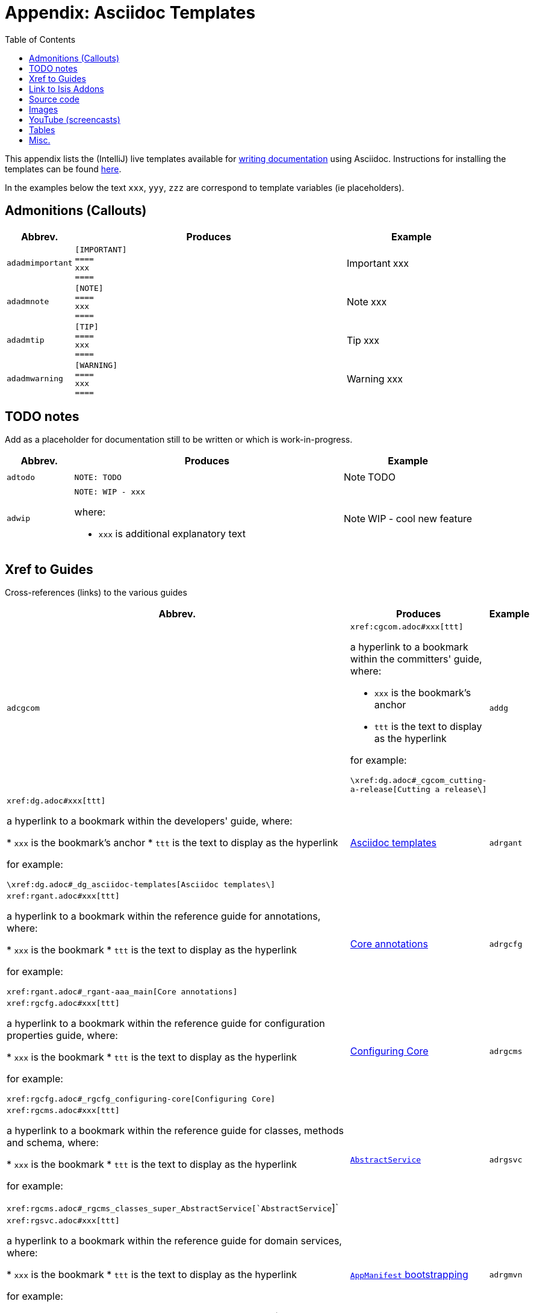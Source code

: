 [[_dg_asciidoc-templates]]
= Appendix: Asciidoc Templates
:notice: licensed to the apache software foundation (asf) under one or more contributor license agreements. see the notice file distributed with this work for additional information regarding copyright ownership. the asf licenses this file to you under the apache license, version 2.0 (the "license"); you may not use this file except in compliance with the license. you may obtain a copy of the license at. http://www.apache.org/licenses/license-2.0 . unless required by applicable law or agreed to in writing, software distributed under the license is distributed on an "as is" basis, without warranties or  conditions of any kind, either express or implied. see the license for the specific language governing permissions and limitations under the license.
:_basedir: ../../
:_imagesdir: images/
:toc: right



This appendix lists the (IntelliJ) live templates available for xref:dg.adoc#_dg_asciidoc[writing documentation] using Asciidoc.  Instructions for installing the templates can be found xref:dg.adoc#__dg_ide_intellij_live-templates[here].

In the examples below the text `xxx`, `yyy`, `zzz` are correspond to template variables (ie placeholders).

== Admonitions (Callouts)


[cols="1,4a,2a", options="header"]
|===
| Abbrev.
| Produces
| Example

|`adadmimportant`
|....
[IMPORTANT]
====
xxx
====
....

|[IMPORTANT]
====
xxx
====

|`adadmnote`
|....
[NOTE]
====
xxx
====
....

|[NOTE]
====
xxx
====
....

|`adadmtip`
|....
[TIP]
====
xxx
====
....

|[TIP]
====
xxx
====
....

|`adadmwarning`
|....
[WARNING]
====
xxx
====
....

|[WARNING]
====
xxx
====

|===


== TODO notes

Add as a placeholder for documentation still to be written or which is work-in-progress.

[cols="1,4a,2a", options="header"]
|===
| Abbrev.
| Produces
| Example

|`adtodo`
|....
NOTE: TODO
....

|NOTE: TODO

|`adwip`
|....
NOTE: WIP - xxx
....

where:

* `xxx` is additional explanatory text

|NOTE: WIP - cool new feature

|===




== Xref to Guides

Cross-references (links) to the various guides

[cols="1,4a,2a", options="header"]
|===
| Abbrev.
| Produces
| Example


|`adcgcom`
|`\xref:cgcom.adoc#xxx[ttt]`

a hyperlink to a bookmark within the committers' guide, where:

* `xxx` is the bookmark's anchor
* `ttt` is the text to display as the hyperlink

for example:

`\xref:dg.adoc#_cgcom_cutting-a-release[Cutting a release\]`

|`addg`
|`\xref:dg.adoc#xxx[ttt]`

a hyperlink to a bookmark within the developers' guide, where:

* `xxx` is the bookmark's anchor
* `ttt` is the text to display as the hyperlink

for example:

`\xref:dg.adoc#_dg_asciidoc-templates[Asciidoc templates\]`

|xref:dg.adoc#_dg_asciidoc-templates[Asciidoc templates]



|`adrgant`
|`\xref:rgant.adoc#xxx[ttt]`

a hyperlink to a bookmark within the reference guide for annotations, where:

* `xxx` is the bookmark
* `ttt` is the text to display as the hyperlink

for example:

`\xref:rgant.adoc#_rgant-aaa_main[Core annotations]`

|xref:rgant.adoc#_rgant-aaa_main[Core annotations]



|`adrgcfg`
|`\xref:rgcfg.adoc#xxx[ttt]`

a hyperlink to a bookmark within the reference guide for configuration properties guide, where:

* `xxx` is the bookmark
* `ttt` is the text to display as the hyperlink

for example:

`\xref:rgcfg.adoc#_rgcfg_configuring-core[Configuring Core]`

|xref:rgcfg.adoc#_rgcfg_configuring-core[Configuring Core]



|`adrgcms`
|`\xref:rgcms.adoc#xxx[ttt]`

a hyperlink to a bookmark within the reference guide for classes, methods and schema, where:

* `xxx` is the bookmark
* `ttt` is the text to display as the hyperlink

for example:

`\xref:rgcms.adoc#_rgcms_classes_super_AbstractService[`AbstractService`]`

|xref:rgcms.adoc#_rgcms_classes_super_AbstractService[`AbstractService`]



|`adrgsvc`
|`\xref:rgsvc.adoc#xxx[ttt]`

a hyperlink to a bookmark within the reference guide for domain services, where:

* `xxx` is the bookmark
* `ttt` is the text to display as the hyperlink

for example:

`\xref:rgsvc.adoc#_rgcms_classes_AppManifest-bootstrapping[`AppManifest` bootstrapping]`

|xref:rgsvc.adoc#_rgcms_classes_AppManifest-bootstrapping[`AppManifest` bootstrapping]



|`adrgmvn`
|`\xref:rgmvn.adoc#xxx[ttt]`

a hyperlink to a bookmark within the reference guide for the maven plugin, where:

* `xxx` is the bookmark
* `ttt` is the text to display as the hyperlink

for example:

`\xref:rgmvn.adoc#_rgmvn_validate[validate goal]`

|xref:rgmvn.adoc#_rgmvn_validate[validate goal]



|`adrgna`
|`\xref:rgant.adoc#_rgant-xxx[`@xxx`]`

a hyperlink to the "man page" for an annotation within the reference guide for annotations, where:

* `xxx` is the annotation type (eg `@Action`)

for example:

`\xref:rgant.adoc#_rgant-Action[`@Action`]`

|xref:rgant.adoc#_rgant-Action[`@Action`]



|`adrgnt`
|`\xref:rgant.adoc#_rgant-xxx_ttt[`@xxx#ttt()`]`

a hyperlink to the "man page" for the specific attribute (field) of an annotation within the reference guide for annotations, where:

* `xxx` is the annotation type (eg `@Action`)
* `ttt` is the attribute (eg `@semantics`)

for example:

`\xref:rgant.adoc#_rgant-Action_semantics[`@Action#semantics()`]`

|xref:rgant.adoc#_rgant-Action_semantics[`@Action#semantics()`]



|`adrgsa`
|`\xref:rgsvc.adoc#_rgsvc_api_xxx[`xxx`]`

a hyperlink to the "man page" for an (API) domain service within the reference guide for domain services, where:

* `xxx` is the domain service (eg `DomainObjectContainer`)

for example:

`\xref:rgsvc.adoc#_rgsvc_api_DomainObjectContainer[`DomainObjectContainer`]`

|xref:rgsvc.adoc#_rgsvc_api_DomainObjectContainer[`DomainObjectContainer`]



|`adrgss`
|`\xref:rgsvc.adoc#_rgsvc_spi_xxx[`xxx`]`

a hyperlink to the "man page" for an (SPI) domain service within the reference guide for domain services, where:

* `xxx` is the domain service (eg `ContentMappingService`)

for example:

`\xref:rgsvc.adoc#_rgsvc_spi_ContentMappingService[`ContentMappingService`]`

|xref:rgsvc.adoc#_rgsvc_spi_ContentMappingService[`ContentMappingService`]




|`adugfun`
|`\xref:ugfun.adoc#xxx[ttt]`

a hyperlink to a bookmark within the fundamentals users' guide, where:

* `xxx` is the bookmark's anchor
* `ttt` is the text to display as the hyperlink

for example:

`\xref:ugfun.adoc#_ugfun_core-concepts[Core concepts]`

|xref:ugfun.adoc#_ugfun_core-concepts[Core concepts]




|`adugvw`
|`\xref:ugvw.adoc#xxx[ttt]`

A hyperlink to a bookmark within the Wicket viewer guide, where:

* `xxx` is the bookmark's anchor
* `ttt` is the text to display as the hyperlink.

for example:

`\xref:ugvw.adoc#_ugvw_customisation[Customisation]`

|xref:ugvw.adoc#_ugvw_customisation[Customisation]


|`adugvro`
|`\xref:ugvro.adoc#xxx[ttt]`

A hyperlink to a bookmark within the Restful Objects viewer guide, where:

* `xxx` is the bookmark's anchor
* `ttt` is the text to display as the hyperlink.

for example:

`\xref:ugvro.adoc#_ugvro_ro-spec[RestfulObjects specification]`

|xref:ugvro.adoc#_ugvro_ro-spec[RestfulObjects specification]



|`adugsec`
|`\xref:ugsec.adoc#xxx[ttt]`

A hyperlink to a bookmark within the Secrurity guide, where:

* `xxx` is the bookmark's anchor
* `ttt` is the text to display as the hyperlink.

for example:

`\xref:ugsec.adoc#_ugsec_shiro-caching[Caching and other Shiro Features]`

|xref:ugsec.adoc#_ugsec_shiro-caching[Caching and other Shiro Features]


|`adugtst`
|`\xref:ugtst.adoc#xxx[ttt]`

A hyperlink to a bookmark within the Testing guide, where:

* `xxx` is the bookmark's anchor
* `ttt` is the text to display as the hyperlink.

for example:

`\xref:ugtst.adoc#_ugtst_bdd-spec-support[BDD Spec Support]`

|xref:ugtst.adoc#_ugtst_bdd-spec-support[BDD Spec Support]


|`adugbtb`
|`\xref:ugbtb.adoc#xxx[ttt]`

A hyperlink to a bookmark within the 'Beyond the Basics' user guide, where:

* `xxx` is the bookmark's anchor
* `ttt` is the text to display as the hyperlink.

for example:

`\xref:ugbtb.adoc#_ugbtb_deployment_externalized-configuration[Externalized Configuration]`

|xref:ugbtb.adoc#_ugbtb_deployment_externalized-configuration[Externalized Configuration]




|===




== Link to Isis Addons

Links to (non-ASF) link:http://isisaddons.org[Isis Addons]

[cols="1,4a,2a", options="header"]
|===
| Abbrev.
| Produces
| Example


|`adlinkaddons`
|`(non-ASF) \link:\http://isisaddons.org[[Isis Addons]]`

link to the Isis Addons website.

|(non-ASF) link:http://isisaddons.org[Isis Addons]



|`adlinkaddonsapp`
|`(non-ASF) \link:\http://github.com/isisaddons/isis-app-xxx[[Isis addons' xxx]]`

link to the github repo for an example app from the Isis addons; where:

* `xxx` is the name of the example app being linked to

for example:

pass:[<pre>(non-ASF) http://github.com/isisaddons/isis-app-todoapp[Isis addons' todoapp]`

|(non-ASF) http://github.com/isisaddons/isis-app-todoapp[Isis addons' todoapp]



|`adlinkaddonsmodule`
|`(non-ASF) \http://github.com/isisaddons/isis-module-xxx[[Isis addons' xxx]] module`

link to the github repo for a module from the Isis addons; where:

* `xxx` is the name of the module being linked to

for example:

`(non-ASF) \http://github.com/isisaddons/isis-module-security[[Isis addons' security]] module`

|(non-ASF) http://github.com/isisaddons/isis-module-security[Isis addons' security] module



|`adlinkaddonswicket`
|`(non-ASF) \http://github.com/isisaddons/isis-wicket-xxx[[Isis addons' xxx]] wicket extension`

link to the github repo for a wicket UI component from the Isis addons; where:

* `xxx` is the name of the wicket UI component being linked to

for example:

`(non-ASF) \http://github.com/isisaddons/isis-wicket-gmap3[[Isis addons' gmap3]] wicket extension`


|(non-ASF) http://github.com/isisaddons/isis-wicket-gmap3[Isis addons' gmap3 ] wicket extension

|===




== Source code

[cols="1,4a,2a", options="header"]
|===
| Abbrev.
| Produces
| Example

|`adsrcjava`
|....
[source,java]
----
xxx
----
....

where:

* `xxx` is the source code snippet.

|[source,java]
----
public class Foo {
    ...
}
----


|`adsrcjavac`
|as for `adsrcjava`, but with a caption above
|



|`adsrcjavascript`
|....
[source,javascript]
----
xxx
----
....

where:

* `xxx` is the source code snippet.

|[source,javascript]
----
$(document).ready(function() {
	...
});
----



|`adsrcjavascriptc`
|as for `adsrcjavascript`, but with a caption above

|

|`adsrcother`
|....
[source,nnn]
----
xxx
---
....

where:

* `nnn` is the programming language
* `xxx` is the source code snippet.

|

|`adsrcotherc`
|as for `adsrcother`, but with a caption above


|

|`adsrcxml`
|....
[source,javascript]
----
xxx
----
....


where:

* `xxx` is the source code snippet.

|[source,xml]
----
<html>
    <title>
       hello world!
    </title>
</html>
----


|`adsrcxmlc`
|as for `adsrcxml`, but with a caption above
|

|===


== Images

[cols="1,4a,2a", options="header"]
|===
| Abbrev.
| Produces
| Example

|`adimgfile`
|`\image:{_imagesdir}xxx/yyy.png[width="WWWpx",link="{_imagesdir}xxx/yyy.png"]`

embeds specified image, where:

* `xxx` is the subdirectory under the `images/` directory
* `yyy` is the image
* `WWW` is the width, in pixels.

for example:

`\image:{_imagesdir}layouts/estatio-Lease.png[width="300px",link="{_imagesdir}layouts/estatio-Lease.png"]`

|image:{_imagesdir}layouts/estatio-Lease.png[width="300px",link="{_imagesdir}layouts/estatio-Lease.png"]



|`adimgfilec`
|as for `adimgfile`, but with a caption above
|


|`adimgurl`
|`\image:xxx[width="WWWpx",link="xxx"]`

embeds image from specified URL, where:

* `xxx` is the URL to the image
* `WWW` is the width, in pixels.

|



|`adimgurlc`
|as for `adimgurl`, but with a caption above
|


|===



== YouTube (screencasts)

Embedded youtube screencasts.  (Don't use these in guides, as they cannot be rendered as PDF).

[cols="1,4a,2a", options="header"]
|===
| Abbrev.
| Produces
| Example

|`adyoutube`
|`video:xxx[youtube,width="WWWpx",height="HHHpx"]`

where:

* `xxx` is the youtube reference
* `WWW` is the width, in pixels
* `HHH` is the height, in pixels

for example:

`video::bj8735nBRR4[youtube,width="210px",height="118px"]`

|video::bj8735nBRR4[youtube,width="210px",height="118px"]


|`adyoutubec`
|as for `youtube`, but with a caption above
|

|===


== Tables

[cols="1,4a,2a", options="header"]
|===
| Abbrev.
| Produces
| Example

|`adtbl3`
|Table with 3 columns, 3 rows.
|


|===


== Misc.

[cols="1,4a,2a", options="header"]
|===
| Abbrev.
| Produces
| Example

|`adai`
|`Apache Isis` +

That is, the literal text "Apache Isis".
|Apache Isis



|`adlink`
|`\link:xxx[ttt]`

, where:

* `xxx` is
* `ttt` is the text to display as the hyperlink

for example:

`\link:\http://isis.apache.org[[Apache Isis website]]`

|link:http://isis.apache.org[Apache Isis website]




|`adanchany`
|`= anchor:[xxx]`

defines an inline anchor to any heading, where:

* `xxx` is the anchor text.

For example:

`= anchor:[_ugfun_i18n] Internationalization`

An alternative (more commonly used in our documentation) is to use the `[[...]]` directly above the heading:

....
[[_ugfun_i18n]]
= Internationalization
....

|


|`adxrefany`
|`\xref:[xxx]`

cross-reference to any document/anchor, where:

* `xxx` is the fully qualified document with optional anchor

|


|`adfootnote`
|`\footnote:[xxx]`

defines a footnote

|footnote:[this is a footnote]



|===


